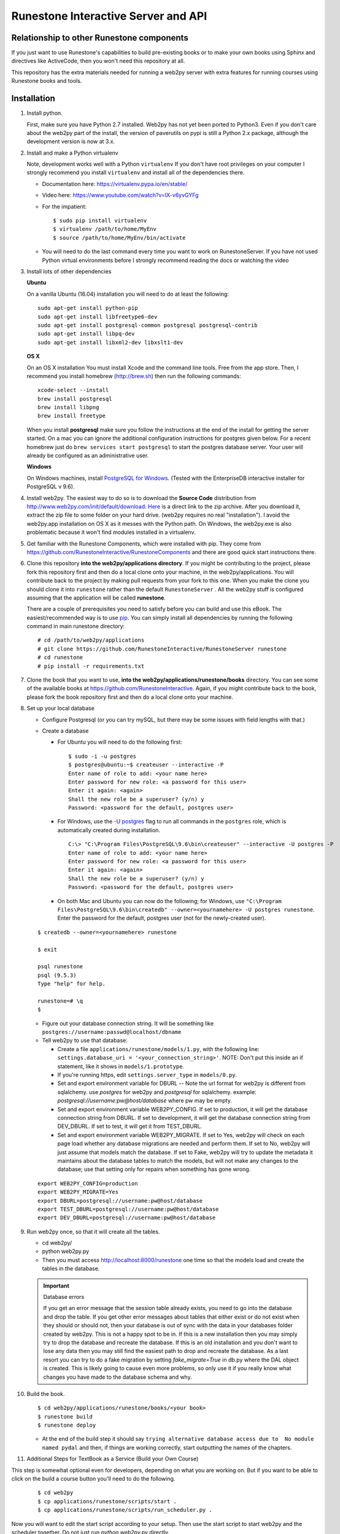 Runestone Interactive Server and API
====================================

.. image:: https://badge.waffle.io/RunestoneInteractive/RunestoneServer.png?label=ready&title=Ready
   :target: https://waffle.io/RunestoneInteractive/RunestoneServer
   :alt: 'Stories in Ready'

.. image:: https://badges.gitter.im/Join%20Chat.svg
   :alt: Join the chat at https://gitter.im/bnmnetp/runestone
   :target: https://gitter.im/bnmnetp/runestone?utm_source=badge&utm_medium=badge&utm_campaign=pr-badge&utm_content=badge


.. image:: http://bnmnetp.me:8088/buildStatus/icon?job=RunestoneServer
   :alt: Build Status


Relationship to other Runestone components
------------------------------------------

If you just want to use Runestone's capabilities to build pre-existing books or to make your own books using Sphinx and directives like ActiveCode, then you won't need this repository at all.

This repository has the extra materials needed for running a web2py server with extra features for running courses using Runestone books and tools.


Installation
------------

#. Install python.

   First, make sure you have Python 2.7 installed.  Web2py has not yet been ported to Python3.  Even if you don't care about the web2py part of the install, the version of paverutils on pypi is still a Python 2.x package, although the development version is now at 3.x.

#. Install and make a Python virtualenv

   Note, development works well with a Python ``virtualenv``  If  you don't have root privileges on your computer I strongly recommend you install ``virtualenv`` and install all of the dependencies there.

   * Documentation here:  https://virtualenv.pypa.io/en/stable/
   * Video here:  https://www.youtube.com/watch?v=IX-v6yvGYFg
   * For the impatient:

     ::

     $ sudo pip install virtualenv
     $ virtualenv /path/to/home/MyEnv
     $ source /path/to/home/MyEnv/bin/activate

   * You will need to do the last command every time you want to work on RunestoneServer.  If you have not used Python virtual environments before I strongly recommend reading the docs or watching the video

#. Install lots of other dependencies

   **Ubuntu**

   On a vanilla Ubuntu (16.04) installation you will need to do at least the following:

   ::

       sudo apt-get install python-pip
       sudo apt-get install libfreetype6-dev
       sudo apt-get install postgresql-common postgresql postgresql-contrib
       sudo apt-get install libpq-dev
       sudo apt-get install libxml2-dev libxslt1-dev

   **OS X**

   On an OS X installation You must install Xcode and the command line tools.  Free from the app store.  Then, I recommend you install homebrew (http://brew.sh)  then run the following commands:

   ::

       xcode-select --install
       brew install postgresql
       brew install libpng
       brew install freetype


   When you install **postgresql** make sure you follow the instructions at the end of
   the install for getting the server started.  On a mac you can ignore the additional configuration
   instructions for postgres given below. For a recent homebrew just do ``brew services start postgresql``
   to start the postgres database server.  Your user will already be configured as an administrative
   user.

   **Windows**

   On Windows machines, install `PostgreSQL for Windows <https://www.postgresql.org/download/windows/>`_. (Tested with the EnterpriseDB interactive installer for PostgreSQL v 9.6).

#. Install web2py. The easiest way to do so is to download the **Source Code** distribution from http://www.web2py.com/init/default/download. `Here <http://www.web2py.com/examples/static/web2py_src.zip>`_ is a direct link to the zip archive. After you download it, extract the zip file to some folder on your hard drive. (web2py requires no real "installation").  I avoid the web2py.app installation on OS X as it messes with the Python path.  On Windows, the web2py.exe is also problematic because it won't find modules installed in a virtualenv.

#. Get familiar with the Runestone Components, which were installed with pip. They come from https://github.com/RunestoneInteractive/RunestoneComponents and there are good quick start instructions there.

#. Clone this repository **into the web2py/applications directory**. If you might be contributing to the project, please fork this repository first and then do a local clone onto your machine, in the web2py/applications. You will contribute back to the project by making pull requests from your fork to this one.  When you make the clone you should clone it into ``runestone`` rather than the default ``RunestoneServer`` .  All the web2py stuff is configured assuming that the application will be called **runestone**.

   There are a couple of prerequisites you need to satisfy before you can build and use this
   eBook. The easiest/recommended way is to use `pip <http://www.pip-installer.org/en/latest/>`_. You can simply install all dependencies by running the following command in main runestone directory:

   ::

       # cd /path/to/web2py/applications
       # git clone https://github.com/RunestoneInteractive/RunestoneServer runestone
       # cd runestone
       # pip install -r requirements.txt

#. Clone the book that you want to use, **into the web2py/applications/runestone/books** directory. You can see some of the available books at https://github.com/RunestoneInteractive. Again, if you might contribute back to the book, please fork the book repository first and then do a local clone onto your machine.

#. Set up your local database

   * Configure Postgresql (or you can try mySQL, but there may be some issues with field lengths with that.)

   * Create a database

     * For Ubuntu you will need to do the following first:

       ::

           $ sudo -i -u postgres
           $ postgres@ubuntu:~$ createuser --interactive -P
           Enter name of role to add: <your name here>
           Enter password for new role: <a password for this user>
           Enter it again: <again>
           Shall the new role be a superuser? (y/n) y
           Password: <password for the default, postgres user>

     * For Windows, use the `-U postgres <https://www.postgresql.org/docs/9.6/static/app-createdb.html>`_ flag to run all commands in the ``postgres`` role, which is automatically created during installation.

       ::

           C:\> "C:\Program Files\PostgreSQL\9.6\bin\createuser" --interactive -U postgres -P
           Enter name of role to add: <your name here>
           Enter password for new role: <a password for this user>
           Enter it again: <again>
           Shall the new role be a superuser? (y/n) y
           Password: <password for the default, postgres user>

     * On both Mac and Ubuntu you can now do the following; for Windows, use ``"C:\Program Files\PostgreSQL\9.6\bin\createdb" --owner=<yournamehere> -U postgres runestone``. Enter the password for the default, postgres user (not for the newly-created user).

   ::

       $ createdb --owner=<yournamehere> runestone

       $ exit

       psql runestone
       psql (9.5.3)
       Type "help" for help.

       runestone=# \q
       $

   * Figure out your database connection string. It will be something like ``postgres://username:passwd@localhost/dbname``

   * Tell web2py to use that database:

     * Create a file ``applications/runestone/models/1.py``, with the following line: ``settings.database_uri = '<your_connection_string>'``. NOTE: Don't put this inside an if statement, like it shows in ``models/1.prototype``.
     * If you're running https, edit ``settings.server_type`` in ``models/0.py``.
     * Set and export environment variable for DBURL -- Note the url format for web2py is different from sqlalchemy.  use `postgres` for web2py and `postgresql` for sqlalchemy.  example:  `postgresql://username:pw@host/database` where pw may be empty.
     * Set and export environment variable WEB2PY_CONFIG. If set to production, it will get the database connection string from DBURL. If set to development, it will get the database connection string from DEV_DBURL. If set to test, it will get it from TEST_DBURL.
     * Set and export environment variable WEB2PY_MIGRATE. If set to Yes, web2py will check on each page load whether any database migrations are needed and perform them. If set to No, web2py will just assume that models match the database. If set to Fake, web2py will try to update the metadata it maintains about the database tables to match the models, but will not make any changes to the database; use that setting only for repairs when something has gone wrong.

   ::
       
       export WEB2PY_CONFIG=production
       export WEB2PY_MIGRATE=Yes
       export DBURL=postgresql://username:pw@host/database
       export TEST_DBURL=postgresql://username:pw@host/database
       export DEV_DBURL=postgresql://username:pw@host/database

#. Run web2py once, so that it will create all the tables.

   * cd web2py/
   * python web2py.py
   * Then you must access http://localhost:8000/runestone one time so that the models load and create the tables in the database.

   .. important:: Database errors

      If you get an error message that the session table already exists, you need to go into the database and drop the table.
      If you get other error messages about tables that either exist or do not exist when they should or should not, then your database is out of sync with the data in your databases folder created by web2py.  This is not a happy spot to be in.  If this is a new installation then you may simply try to drop the database and recreate the database.   If this is an old installation and you don't want to lose any data then you may still find the easiest path to drop and recreate the database.   As a last resort you can try to do a fake migration by setting `fake_migrate=True` in db.py where the DAL object is created.   This is likely going to cause even more problems, so only use it if you really know what changes you have made to the database schema and why.



#. Build the book.

   ::

       $ cd web2py/applications/runestone/books/<your book>
       $ runestone build
       $ runestone deploy


   * At the end of the build step it should say ``trying alternative database access due to  No module named pydal`` and then, if things are working correctly, start outputting the names of the chapters.

#. Additional Steps for TextBook as a Service (Build your Own Course)

This step is somewhat optional even for developers, depending on what you are working on. But if you want to be able to click on the build a course button you'll need to do the following.

    ::

        $ cd web2py
        $ cp applications/runestone/scripts/start .
        $ cp applications/runestone/scripts/run_scheduler.py .

Now you will want to edit the start script according to your setup.  Then use the start script to start web2py and the scheduler together.  Do not just run `python web2py.py` directly.

More on Environment Variables
-----------------------------

There are a few environment variables that you can use to control the runestone server out of the box:

* `WEB2PY_CONFIG` You can set this to production, development, or test.  Each mode can have a corresponding database connection environment variable.  They are:
* for development use `DEV_DBURL`
* for test use `TEST_DBURL`
* for production use `DBURL`   Yes, its not quite consistent, but its backward compatible for the way we have been doing things.


Create an account for yourself
------------------------------

There are two methods you can use here. If the book you built above is thinkcspy or pythonds then there is an easy method.  If you built some other custom book then it's a bit more work.

The Easy Way
````````````

* restart web2py if it's not running
* go to localhost:8000/runestone
* click on the register button

The Harder Way
``````````````

* restart web2py if it's not running
* go to  localhost:8000/runestone/appadmin

* create a course for the book

  * insert new courses
  * course_id can be blank
  * course name should be your book name, the directory name inside books/ (no spaces)

    * date is in format 2015-08-29
    * institution doesn't matter
    * base course should be same as course name

* create an account for yourself

  * insert new auth_user
  * cohort id should be "id"
  * Course name should be the course name from above (not a number)
  * Do *not* make up a registration key or a reset password key; leave them blank

* Make yourself the instructor for the course.

  * insert new course_instructor
  * Course is the *number* for the course (probably 5 if you just inserted one additional course)



Documentation
-------------

Documentation for the project is on our official `documentation site <http://runestoneinteractive.org/build/html/index.html>`_  This includes
the list of dependencies you need to install in order to build the books included in the repository, or to set up
a complete server environment.

The Runestone Tools are not only good for authoring the textbooks contained in this site, but can also be used for:

* Making your own lecture materials
* Making online quizzes for use in class
* Creating online polls for your course

What's New
----------

* We just recently updated the ``activecode`` directive to support two new languages: Javascript and HTML.

How to Contribute
-----------------

#. Get a github (free) account.
#. Make a fork of this project.  That will create a repository in your
   account for you to have read/write access to.  Very nice, complete
   instructions for making a fork are here:  ``https://help.github.com/articles/fork-a-repo``
#. Clone the repository under your account to your local machine.
#. Check the issues list, or add your own favorite feature.  commit and pull to your fork at will!
#. test
#. Make a Pull Request.  This will notify me that I should look at your changes and merge them into the main repository.
#. Repeat!


How to Contribute $$
--------------------

As our popularity has grown we have server costs.  We
were also able to make great progress during the Summer of 2013
thanks to a generous grant from ACM-SIGCSE that supported one of our
undergraduate students. It would be great if we could have a student
working on this all the time.

If this system or these books have helped you, please consider making a small
donation using `gittip <https://www.gittip.com/bnmnetp/>`_


More Documentation
------------------

I have begun a project to document the `Runestone Interactive <http://docs.runestoneinteractive.org/build/html/index.html>`_ tools

* All of the Runestone Interactive extensions to sphinx:

  * Activecode -- Interactive Python in the browser
  * Codelens  -- Step through code examples and see variables change
  * mchoicemf  -- multiple choice questions with feedback
  * mchoicema  -- multiple choice question with multiple answers and multiple feedback
  * fillintheblank  -- fill in the blank questiosn with regular expression matching answers
  * parsonsproblem  -- drag and drop blocks of code to complete a simple programming assignment
  * datafile -- create datafiles for activecode

* How to write your own extension for Runestone Interactive

Enable Bug Reporting on Github
------------------------------

The Runestone server now has a controller to allow users to enter bug reports without needing a github account.  But for this to work you will need to configure ``settings.github_token`` in ``models/1.py``

Creating Your Own Textbook
--------------------------

To find instructions on using the Runestone Tools to create your own interactive textbook, see the
file in this directory named README_new_book.rst.


Browser Notes
-------------

Note, because this interactive edition makes use of lots of HTML 5 and Javascript
I highly recommend either Chrome, or Safari.  Firefox 6+ works too, but has
proven to be less reliable than the first two.  I have no idea whether this works
at all under later versions of Internet Explorer.
